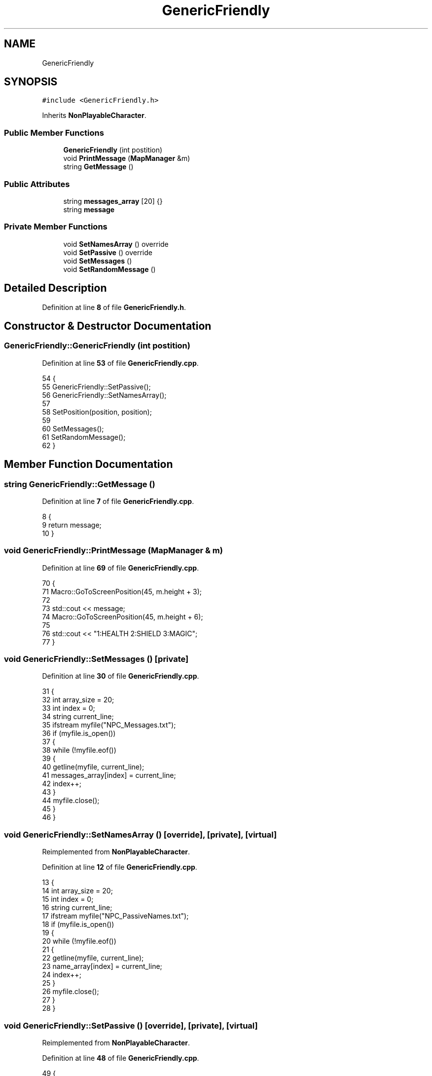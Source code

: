 .TH "GenericFriendly" 3 "Wed Nov 17 2021" "Version 1.0" "Rogue" \" -*- nroff -*-
.ad l
.nh
.SH NAME
GenericFriendly
.SH SYNOPSIS
.br
.PP
.PP
\fC#include <GenericFriendly\&.h>\fP
.PP
Inherits \fBNonPlayableCharacter\fP\&.
.SS "Public Member Functions"

.in +1c
.ti -1c
.RI "\fBGenericFriendly\fP (int postition)"
.br
.ti -1c
.RI "void \fBPrintMessage\fP (\fBMapManager\fP &m)"
.br
.ti -1c
.RI "string \fBGetMessage\fP ()"
.br
.in -1c
.SS "Public Attributes"

.in +1c
.ti -1c
.RI "string \fBmessages_array\fP [20] {}"
.br
.ti -1c
.RI "string \fBmessage\fP"
.br
.in -1c
.SS "Private Member Functions"

.in +1c
.ti -1c
.RI "void \fBSetNamesArray\fP () override"
.br
.ti -1c
.RI "void \fBSetPassive\fP () override"
.br
.ti -1c
.RI "void \fBSetMessages\fP ()"
.br
.ti -1c
.RI "void \fBSetRandomMessage\fP ()"
.br
.in -1c
.SH "Detailed Description"
.PP 
Definition at line \fB8\fP of file \fBGenericFriendly\&.h\fP\&.
.SH "Constructor & Destructor Documentation"
.PP 
.SS "GenericFriendly::GenericFriendly (int postition)"

.PP
Definition at line \fB53\fP of file \fBGenericFriendly\&.cpp\fP\&.
.PP
.nf
54 {
55     GenericFriendly::SetPassive();
56     GenericFriendly::SetNamesArray();
57 
58     SetPosition(position, position);
59 
60     SetMessages();
61     SetRandomMessage();
62 }
.fi
.SH "Member Function Documentation"
.PP 
.SS "string GenericFriendly::GetMessage ()"

.PP
Definition at line \fB7\fP of file \fBGenericFriendly\&.cpp\fP\&.
.PP
.nf
8 {
9     return message;
10 }
.fi
.SS "void GenericFriendly::PrintMessage (\fBMapManager\fP & m)"

.PP
Definition at line \fB69\fP of file \fBGenericFriendly\&.cpp\fP\&.
.PP
.nf
70 {
71     Macro::GoToScreenPosition(45, m\&.height + 3);
72 
73     std::cout << message;
74     Macro::GoToScreenPosition(45, m\&.height + 6);
75 
76     std::cout << "1:HEALTH 2:SHIELD 3:MAGIC";
77 }
.fi
.SS "void GenericFriendly::SetMessages ()\fC [private]\fP"

.PP
Definition at line \fB30\fP of file \fBGenericFriendly\&.cpp\fP\&.
.PP
.nf
31 {
32     int array_size = 20;
33     int index = 0;
34     string current_line;
35     ifstream myfile("NPC_Messages\&.txt");
36     if (myfile\&.is_open())
37     {
38         while (!myfile\&.eof())
39         {
40             getline(myfile, current_line);
41             messages_array[index] = current_line;
42             index++;
43         }
44         myfile\&.close();
45     }
46 }
.fi
.SS "void GenericFriendly::SetNamesArray ()\fC [override]\fP, \fC [private]\fP, \fC [virtual]\fP"

.PP
Reimplemented from \fBNonPlayableCharacter\fP\&.
.PP
Definition at line \fB12\fP of file \fBGenericFriendly\&.cpp\fP\&.
.PP
.nf
13 {
14     int array_size = 20;
15     int index = 0;
16     string current_line;
17     ifstream myfile("NPC_PassiveNames\&.txt");
18     if (myfile\&.is_open())
19     {
20         while (!myfile\&.eof())
21         {
22             getline(myfile, current_line);
23             name_array[index] = current_line;
24             index++;
25         }
26         myfile\&.close();
27     }
28 }
.fi
.SS "void GenericFriendly::SetPassive ()\fC [override]\fP, \fC [private]\fP, \fC [virtual]\fP"

.PP
Reimplemented from \fBNonPlayableCharacter\fP\&.
.PP
Definition at line \fB48\fP of file \fBGenericFriendly\&.cpp\fP\&.
.PP
.nf
49 {
50     passive = true;
51 }
.fi
.SS "void GenericFriendly::SetRandomMessage ()\fC [private]\fP"

.PP
Definition at line \fB64\fP of file \fBGenericFriendly\&.cpp\fP\&.
.PP
.nf
65 {
66     message = messages_array[Macro::GenerateRandomNumber(messages_array->length() - 2)];
67 }
.fi
.SH "Member Data Documentation"
.PP 
.SS "string GenericFriendly::message"

.PP
Definition at line \fB13\fP of file \fBGenericFriendly\&.h\fP\&.
.SS "string GenericFriendly::messages_array[20] {}"

.PP
Definition at line \fB12\fP of file \fBGenericFriendly\&.h\fP\&.

.SH "Author"
.PP 
Generated automatically by Doxygen for Rogue from the source code\&.
